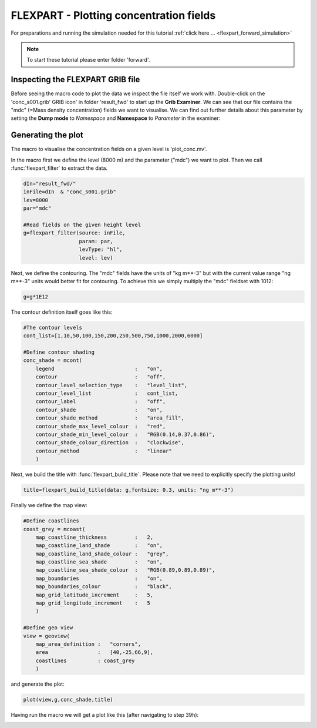 .. _flexpart_plotting_concentration_fields:

FLEXPART - Plotting concentration fields
######################################
 
For preparations and running the simulation needed for this tutorial :ref:`click here ... <flexpart_forward_simulation>`


.. note::

  To start these tutorial please enter folder 'forward'.

Inspecting the FLEXPART GRIB file
*********************************

Before seeing the macro code to plot the data we inspect the file itself we work with. 
Double-click on the 'conc_s001.grib' GRIB icon' in folder 'result_fwd' to start up the **Grib Examiner**. 
We can see that our file contains the "mdc" (=Mass density concentration) fields we want to visualise. 
We can find out further details about this parameter by setting the **Dump mode** to *Namespace* and **Namespace** to *Parameter* in the examiner:

.. image:: /_static/flexpart_plotting_concentration_fields/image2017-10-25_14-54-26.png

Generating the plot
*******************

The macro to visualise the concentration fields on a given level is 'plot_conc.mv'.

In the macro first we define the level (8000 m) and the parameter ("mdc") we want to plot. 
Then we call :func:`flexpart_filter` to extract the data.
  
.. code-block:: python
  
  dIn="result_fwd/"
  inFile=dIn  & "conc_s001.grib"
  lev=8000
  par="mdc"
  
  #Read fields on the given height level
  g=flexpart_filter(source: inFile,
                    param: par,
                    levType: "hl", 
                    level: lev)
  
Next, we define the contouring. The "mdc" fields have the units of "kg m**-3" but with the current value range "ng m**-3" units would better fit for contouring. 
To achieve this we simply multiply the "mdc" fieldset with 1012:
  
.. code-block:: python
  
  g=g*1E12
  
The contour definition itself goes like this:  

.. code-block:: python
  
  #The contour levels
  cont_list=[1,10,50,100,150,200,250,500,750,1000,2000,6000]
  
  #Define contour shading
  conc_shade = mcont(
      legend                          :   "on",
      contour                         :   "off",  
      contour_level_selection_type    :   "level_list",
      contour_level_list              :   cont_list,
      contour_label                   :   "off",
      contour_shade                   :   "on",
      contour_shade_method            :   "area_fill",
      contour_shade_max_level_colour  :   "red",
      contour_shade_min_level_colour  :   "RGB(0.14,0.37,0.86)",
      contour_shade_colour_direction  :   "clockwise",    
      contour_method                  :   "linear"
      )
  
Next, we build the title with :func:`flexpart_build_title`. 
Please note that we need to explicitly specify the plotting units!

.. code-block:: python
  
  title=flexpart_build_title(data: g,fontsize: 0.3, units: "ng m**-3") 

Finally we define the map view:  
  
.. code-block:: python
  
  #Define coastlines
  coast_grey = mcoast(
      map_coastline_thickness         :   2,
      map_coastline_land_shade        :   "on",
      map_coastline_land_shade_colour :   "grey",
      map_coastline_sea_shade         :   "on",
      map_coastline_sea_shade_colour  :   "RGB(0.89,0.89,0.89)",
      map_boundaries                  :   "on",
      map_boundaries_colour           :   "black",
      map_grid_latitude_increment     :   5,
      map_grid_longitude_increment    :   5
      )
  
  #Define geo view
  view = geoview(
      map_area_definition :   "corners",
      area                :   [40,-25,66,9],
      coastlines          : coast_grey
      )
  
and generate the plot:
  
.. code-block:: python
  
  plot(view,g,conc_shade,title)
  
Having run the macro we will get a plot like this (after navigating to step 39h):

.. image:: /_static/flexpart_plotting_concentration_fields/image2017-10-24_14-42-1.png
